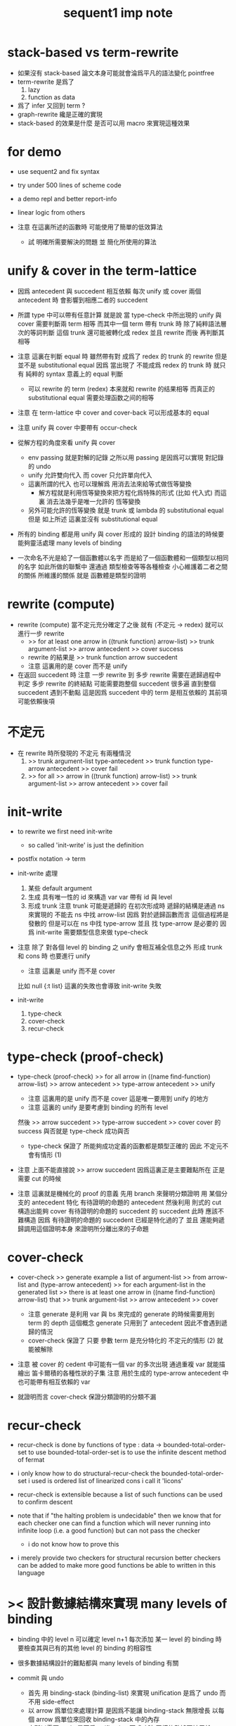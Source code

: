 #+title: sequent1 imp note

* stack-based vs term-rewrite

  - 如果沒有 stack-based 論文本身可能就會淪爲平凡的語法變化
    pointfree
  - term-rewrite 是爲了
    1. lazy
    2. function as data
  - 爲了 infer 又回到 term ?
  - graph-rewrite 纔是正確的實現
  - stack-based 的效果是什麼
    是否可以用 macro 來實現這種效果

* for demo

  - use sequent2
    and fix syntax

  - try under 500 lines of scheme code

  - a demo repl
    and better report-info

  - linear logic from others

  - 注意
    在這裏所述的函數時
    可能使用了簡單的低效算法
    - 試 明確所需要解決的問題
      並 簡化所使用的算法

* unify & cover in the term-lattice

  - 因爲 antecedent 與 succedent 相互依賴
    每次 unify 或 cover 兩個 antecedent 時
    會影響到相應二者的 succedent

  - 所謂 type 中可以帶有任意計算
    就是說
    當 type-check 中所出現的 unify 與 cover 需要判斷兩 term 相等
    而其中一個 term 帶有 trunk 時
    除了純粹語法層次的等詞判斷
    這個 trunk 還可能被轉化成 redex 並且 rewrite
    而後 再判斷其相等

  - 注意
    這裏在判斷 equal 時 雖然帶有對 成爲了 redex 的 trunk 的 rewrite
    但是 並不是 substitutional equal
    因爲 當出現了 不能成爲 redex 的 trunk 時
    就只有 純粹的 syntax 意義上的 equal 判斷
    - 可以 rewrite 的 term (redex) 本来就和 rewrite 的结果相等
      而真正的 substitutional equal 需要处理函数之间的相等

  - 注意
    在 term-lattice 中 cover and cover-back 可以形成基本的 equal

  - 注意
    unify 與 cover 中要帶有 occur-check

  - 從解方程的角度來看 unify 與 cover
    - env passing 就是對解的記錄
      之所以用 passing 是因爲可以實現 對記錄的 undo
    - unify 允許雙向代入 而 cover 只允許單向代入
    - 這裏所謂的代入
      也可以理解爲 用消去法來給等式做恆等變換
      - 解方程就是利用恆等變換來把方程化爲特殊的形式 (比如 代入式)
        而這裏 消去法幾乎是唯一允許的 恆等變換
    - 另外可能允許的恆等變換 就是 trunk 或 lambda 的 substitutional equal
      但是
      如上所述
      這裏並沒有 substitutional equal

  - 所有的 binding 都是用 unify 與 cover 形成的
    設計 binding 的語法的時候要能夠靈活處理 many levels of binding

  - 一次命名不光是給了一個函數體以名字
    而是給了一個函數體和一個類型以相同的名字
    如此所做的聯繫中
    還通過 類型檢查等等各種檢查 小心維護着二者之間的關係
    所維護的關係 就是 函數體是類型的證明

* rewrite (compute)

  - rewrite (compute)
    當不定元充分確定了之後
    就有 (不定元 -> redex)
    就可以進行一步 rewrite
    - >> for at least one arrow in ((trunk function) arrow-list)
      >> trunk argument-list
      >> arrow antecedent
      >> cover
      success
    - rewrite 的結果是
      >> trunk function arrow succedent
    - 注意
      這裏用的是 cover 而不是 unify

  - 在返回 succedent 時
    注意
    一步 rewrite 到 多步 rewrite
    需要在遞歸過程中 判定 多步 rewrite 的終結點
    可能需要跑整個 succedent 很多遍
    直到整個 succedent 遇到不動點
    這是因爲 succedent 中的 term 是相互依賴的
    其前項可能依賴後項

* 不定元

  - 在 rewrite 時所發現的 不定元 有兩種情況
    1) >> trunk argument-list type-antecedent
       >> trunk function type-arrow antecedent
       >> cover
       fail
    2) >> for all
       >> arrow in ((trunk function) arrow-list)
       >> trunk argument-list
       >> arrow antecedent
       >> cover
       fail

* init-write

  - to rewrite
    we first need init-write
    - so called 'init-write' is just the definition

  - postfix notation -> term

  - init-write 處理
    1. 某些 default argument
    2. 生成 具有唯一性的 id 來構造 var
       var 帶有 id 與 level
    3. 形成 trunk
       注意 trunk 可能是遞歸的
       在初次形成時 遞歸的結構是通過 ns 來實現的
       不能去 ns 中找 arrow-list
       因爲 對於遞歸函數而言 這個過程將是發散的
       但是可以在 ns 中找 type-arrow
       並且 找 type-arrow 是必要的 因爲 init-write 需要類型信息來做 type-check

  - 注意
    除了 對各個 level 的 binding 之 unify 會相互補全信息之外
    形成 trunk 和 cons 時 也要進行 unify
    - 注意 這裏是 unify 而不是 cover
    比如 null {:t list}
    這裏的失敗也會導致 init-write 失敗

  - init-write
    1. type-check
    2. cover-check
    3. recur-check

* type-check (proof-check)

  - type-check (proof-check)
    >> for all arrow in ((name find-function) arrow-list)
    >> arrow antecedent
    >> type-arrow antecedent
    >> unify
    - 注意
      這裏用的是 unify 而不是 cover
      這是唯一要用到 unify 的地方
    - 注意
      這裏的 unify 是要考慮到 binding 的所有 level
    然後
    >> arrow succedent
    >> type-arrow succedent
    >> cover
    cover 的 success 與否就是 type-check 成功與否
    - type-check
      保證了
      所能夠成功定義的函數都是類型正確的
      因此 不定元不會有情形 (1)

  - 注意
    上面不能直接說
    >> arrow succedent
    因爲這裏正是主要難點所在
    正是需要 cut 的時候

  - 注意
    這裏就是機械化的 proof 的意義
    先用 branch 來聲明分類證明
    用 某個分支的 antecedent 特化 有待證明的命題的 antecedent
    然後利用 則式的 cut
    構造出能夠 cover 有待證明的命題的 succedent 的 succedent
    此時 應該不難構造
    因爲 有待證明的命題的 succedent 已經是特化過的了
    並且 還能夠遞歸調用這個證明本身 來證明所分離出來的子命題

* cover-check

  - cover-check
    >> generate example a list of argument-list
    >> from arrow-list and (type-arrow antecedent)
    >> for each argument-list in the generated list
    >> there is at least one arrow in ((name find-function) arrow-list) that
    >> trunk argument-list
    >> arrow antecedent
    >> cover
    - 注意
      generate 是利用 var 與 bs 來完成的
      generate 的時候需要用到 term 的 depth 這個概念
      generate 只用到了 antecedent 因此不會遇到遞歸的情況
    - cover-check
      保證了
      只要 參數 term 是充分特化的
      不定元的情形 (2) 就能被解除

  - 注意 被 cover 的 cedent 中可能有一個 var 的多次出現
    通過重複 var 就能描繪出 笛卡爾積的各種性狀的子集
    注意 用於生成的 type-arrow antecedent 中
    也可能帶有相互依賴的 var

  - 就證明而言
    cover-check 保證分類證明的分類不漏

* recur-check

  - recur-check is done by functions of type :
    data -> bounded-total-order-set
    to use bounded-total-order-set
    is to use the infinite descent method of fermat

  - i only know how to do structural-recur-check
    the bounded-total-order-set i used is
    ordered list of linearized cons
    i call it 'licons'

  - recur-check is extensible
    because a list of such functions can be used to confirm descent

  - note that
    if "the halting problem is undecidable"
    then we know that
    for each checker
    one can find a function which
    will never running into infinite loop (i.e. a good function)
    but can not pass the checker
    - i do not know how to prove this

  - i merely provide two checkers for structural recursion
    better checkers can be added
    to make more good functions be able to written in this language

* >< 設計數據結構來實現 many levels of binding

  - binding 中的 level n 可以確定 level n+1
    每次添加 某一 level 的 binding 時
    要檢查其與已有的其他 level 的 binding 的相容性

  - 很多數據結構設計的難點都與 many levels of binding 有關

  - commit 與 undo
    - 首先 用 binding-stack (binding-list) 來實現 unification
      是爲了 undo 而不用 side-effect
    - 以 arrow 爲單位來處理計算
      是因爲不能讓 binding-stack 無限增長
      以每個 arrow 爲單位來回收 binding-stack 中的內存
    - 之所以需要 undo
      是因爲 unification 不成功時
      同樣的數據要被用於 arrow-list 中 下一個 arrow 的 unification
      因此 當 unification 成功時 就知道無需 undo 了
      無需 undo 就可以 commit 了
    - 一個 arrow 作用結束時候需要 commit
      是因爲 arrow 可能返回不定元到 data-stack 中
      所返回的不定元 可能是 level 0 無 binding
      而 level 1 有 binding 的
      這個 binding 信息在回收 binding-stack 時不能丟

  - bs 的結構
    #+begin_src scheme
    (type bs {(id . ls) ...})
    (type ls {(level . data) ...})
    #+end_src
    比如
    :x (:y -> :x) apply
    1. binding 爲 :y ~ :x 返回 :x
       回收時 commit :y
       因爲在 bs 中 {:x ls, commit-point, :y :ls}
       :y 就 bs 而言是新的
    2. binding 爲 :x ~ :y 返回 :y
       回收時不會 commit :x
       因爲在 bs 中 {:x ls, commit-point, :y :ls}
       這次就 :x 的 binding 因爲並非新的 binding
       所以會跌過 commit-point
    binding 中 commit 與否
    在於 就這次 bs/commit! 而言
    一個 id 是否是新的
    只有確保 id 不是新的 才能利用 bs 的結構來消除這個問題
    即 每次遇到一個 var 時
    就嘗試向 bs 中加入這個 var 的 id
    即便其 ls 爲空時也如此
    這樣就能讓之後出現的 id 儘量多地被判定爲 不是新的

  - level-up 與信息丟失
    many levels of bindings

* env passing

  #+begin_src scheme :tangle no
  (type env {ds bs ns})
  (type ds {data ...})
  (type bs {(id . ls) ...})
  (type ns {(name . meaning) ...})
  (type ls {(level . data) ...})
  (type meaning
    {'cons/type {arrow name {name ...}}}
    {'cons/data {arrow name name}}
    {'lambda    {arrow {arrow ...}}})
  #+end_src

* term

  #+begin_src scheme :tangle no
  (type data
    {'var    {id level}}
    {'cons   {name {data ...}}}
    {'arrow  {cedent cedent}}
    {'lambda {arrow {arrow ...}}}
    {'trunk  {arrow tody {data ...} index}}
    {'bind   {var data}})
  (type cedent {data ...}
        [reverse a cedent get data-list])
  (type tody ;; trunk-body
    {'tody/name name}
    {'tody/arrow-list {arrow ...}}
    {'tody/var var})
  #+end_src

* >< structured report-info

* 多個返回值

  - 注意處理多返回值的方式
    正確的方式可能只有使用 graph-rewrite 才能實現

  - 在 sequent1 中
    同一個 trunk 的兩個不同返回值
    在經歷 copy 之後
    所 copy 出來的兩個 arrow-list 是不同的
    這樣本應相等的東西就被認爲不等了
    - 因爲二者可能被分別特化
    在 unify 和 cover 時 就可能遇到問題

* return-stack

  - 注意這裏使用 scheme 來做控制流
    而放棄明顯的 return-stack

* >< the algebra of logic

  - 核心的想法是 類比分式
    比如
    1. 分式所形成的域
    2. 分式作爲就逆運算的擴張
       - 逆運算有關等詞
    3. 分式的代數幾何
